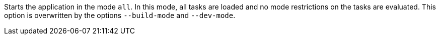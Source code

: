 Starts the application in the mode `all`.
In this mode, all tasks are loaded and no mode restrictions on the tasks are evaluated.
This option is overwritten by the options `--build-mode` and `--dev-mode`.